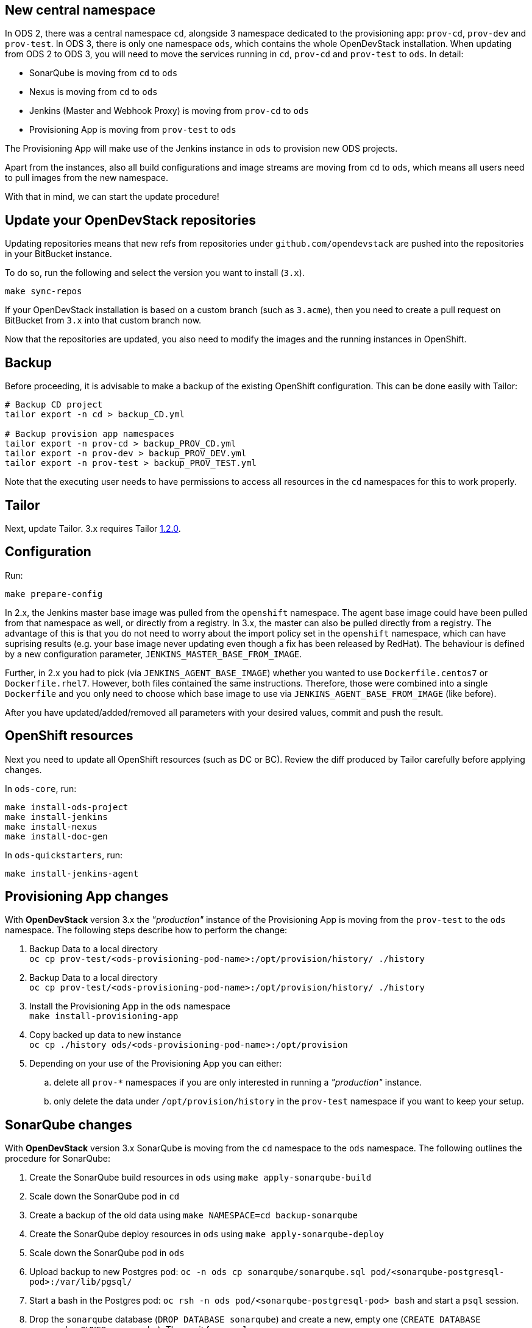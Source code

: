 == New central namespace

In ODS 2, there was a central namespace `cd`, alongside 3 namespace dedicated to the provisioning app: `prov-cd`, `prov-dev` and `prov-test`. In ODS 3, there is only one namespace `ods`, which contains the whole OpenDevStack installation. When updating from ODS 2 to ODS 3, you will need to move the services running in `cd`, `prov-cd` and `prov-test` to `ods`. In detail:

- SonarQube is moving from `cd` to `ods`
- Nexus is moving from `cd` to `ods`
- Jenkins (Master and Webhook Proxy) is moving from `prov-cd` to `ods`
- Provisioning App is moving from `prov-test` to `ods`

The Provisioning App will make use of the Jenkins instance in `ods` to provision new ODS projects.

Apart from the instances, also all build configurations and image streams are moving from `cd` to `ods`, which means all users need to pull images from the new namespace.

With that in mind, we can start the update procedure!

== Update your OpenDevStack repositories

Updating repositories means that new refs from repositories under
`github.com/opendevstack` are pushed into the repositories in your BitBucket
instance.

To do so, run the following and select the version you want to install (`3.x`).

[source,sh]
----
make sync-repos
----

If your OpenDevStack installation is based on a custom branch (such as `3.acme`), then you
need to create a pull request on BitBucket from `3.x` into that custom branch now.

Now that the repositories are updated, you also need to modify the images and the
running instances in OpenShift.

== Backup

Before proceeding, it is advisable to make a backup of the existing OpenShift
configuration. This can be done easily with Tailor:

[source,sh]
----
# Backup CD project
tailor export -n cd > backup_CD.yml

# Backup provision app namespaces
tailor export -n prov-cd > backup_PROV_CD.yml
tailor export -n prov-dev > backup_PROV_DEV.yml
tailor export -n prov-test > backup_PROV_TEST.yml
----

Note that the executing user needs to have permissions to access all resources
in the `cd` namespaces for this to work properly.


== Tailor

Next, update Tailor.
3.x requires Tailor https://github.com/opendevstack/tailor/releases/tag/v1.2.0[1.2.0].


== Configuration

Run:
[source,sh]
----
make prepare-config
----

In 2.x, the Jenkins master base image was pulled from the `openshift` namespace. The agent base image could have been pulled from that namespace as well, or directly from a registry. In 3.x, the master can also be pulled directly from a registry. The advantage of this is that you do not need to worry about the import policy set in the `openshift` namespace, which can have suprising results (e.g. your base image never updating even though a fix has been released by RedHat). The behaviour is defined by a new configuration parameter, `JENKINS_MASTER_BASE_FROM_IMAGE`.

Further, in 2.x you had to pick (via `JENKINS_AGENT_BASE_IMAGE`) whether you wanted to use `Dockerfile.centos7` or `Dockerfile.rhel7`. However, both files contained the same instructions. Therefore, those were combined into a single `Dockerfile` and you only need to choose which base image to use via `JENKINS_AGENT_BASE_FROM_IMAGE` (like before).

After you have updated/added/removed all parameters with your desired values,
commit and push the result.


== OpenShift resources

Next you need to update all OpenShift resources (such as DC or BC). Review the diff produced by Tailor carefully before applying changes.

In `ods-core`, run:
[source,sh]
----
make install-ods-project
make install-jenkins
make install-nexus
make install-doc-gen
----

In `ods-quickstarters`, run:
[source,sh]
----
make install-jenkins-agent
----


== Provisioning App changes

With *OpenDevStack* version 3.x the _"production"_ instance of the Provisioning App is moving from the `prov-test` to the `ods` namespace.
The following steps describe how to perform the change:

. Backup Data to a local directory +
`oc cp prov-test/<ods-provisioning-pod-name>:/opt/provision/history/ ./history`
. Backup Data to a local directory +
`oc cp prov-test/<ods-provisioning-pod-name>:/opt/provision/history/ ./history`
. Install the Provisioning App in the `ods` namespace +
`make install-provisioning-app`
. Copy backed up data to new instance +
`oc cp ./history ods/<ods-provisioning-pod-name>:/opt/provision`
. Depending on your use of the Provisioning App you can either:
.. delete all `prov-*` namespaces if you are only interested in running a _"production"_ instance.
.. only delete the data under `/opt/provision/history` in the `prov-test` namespace if you want to keep your setup.

== SonarQube changes

With *OpenDevStack* version 3.x SonarQube is moving from the `cd` namespace to the `ods` namespace.
The following outlines the procedure for SonarQube:

. Create the SonarQube build resources in `ods` using `make apply-sonarqube-build`
. Scale down the SonarQube pod in `cd`
. Create a backup of the old data using `make NAMESPACE=cd backup-sonarqube`
. Create the SonarQube deploy resources in `ods` using `make apply-sonarqube-deploy`
. Scale down the SonarQube pod in `ods`
. Upload backup to new Postgres pod: `oc -n ods cp sonarqube/sonarqube.sql pod/<sonarqube-postgresql-pod>:/var/lib/pgsql/`
. Start a bash in the Postgres pod: `oc rsh -n ods pod/<sonarqube-postgresql-pod> bash` and start a `psql` session.
. Drop the `sonarqube` database (`DROP DATABASE sonarqube`) and create a new, empty one (`CREATE DATABASE sonarqube OWNER sonarqube`). Then quit from `psql`.
. Import the backup with `psql sonarqube < sonarqube.sql`
. Scale up the SonarQube pod in `ods`.
. At this stage, the new SonarQube instance is fully functional, but the Elasticsearch index is not correct and therefore no projects show on the dashboard initially. To fix this, log into SonarQube with an admin user and go to "Administration > System". Then, start a bash in the SonarQube pod: `oc rsh -n ods pod/<sonarqube-pod> bash` and remove `/opt/sonarqube/data/es6`. Afterwards, restart the server from the UI (there's a button on the "Administration > System" page). Booting will take some time (depending on the amount of data to process) as a full re-index is performed.
. Now delete the old SonarQube route in `cd`
. Create a new route in `ods` with the same host as the old route so that projects using the old URL don't break.

== Secure route removal

Checking for secure routes has been removed from the core, but is still available at https://github.com/BIX-Digital/ods-contrib.
